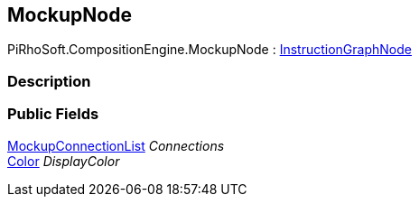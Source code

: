 [#reference/mockup-node]

## MockupNode

PiRhoSoft.CompositionEngine.MockupNode : <<reference/instruction-graph-node.html,InstructionGraphNode>>

### Description

### Public Fields

<<reference/mockup-connection-list.html,MockupConnectionList>> _Connections_::

https://docs.unity3d.com/ScriptReference/Color.html[Color^] _DisplayColor_::